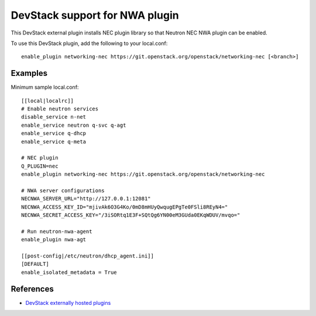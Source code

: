 .. _nwa-devstack:

===============================
DevStack support for NWA plugin
===============================

This DevStack external plugin installs NEC plugin library
so that Neutron NEC NWA plugin can be enabled.

To use this DevStack plugin, add the following to your local.conf::

    enable_plugin networking-nec https://git.openstack.org/openstack/networking-nec [<branch>]

Examples
========

Minimum sample local.conf::

    [[local|localrc]]
    # Enable neutron services
    disable_service n-net
    enable_service neutron q-svc q-agt
    enable_service q-dhcp
    enable_service q-meta

    # NEC plugin
    Q_PLUGIN=nec
    enable_plugin networking-nec https://git.openstack.org/openstack/networking-nec

    # NWA server configurations
    NECNWA_SERVER_URL="http://127.0.0.1:12081"
    NECNWA_ACCESS_KEY_ID="mjivAk6O3G4Ko/0mD8mHUyQwqugEPgTe0FSli8REyN4="
    NECNWA_SECRET_ACCESS_KEY="/3iSORtq1E3F+SQtQg6YN00eM3GUda0EKqWDUV/mvqo="

    # Run neutron-nwa-agent
    enable_plugin nwa-agt

    [[post-config|/etc/neutron/dhcp_agent.ini]]
    [DEFAULT]
    enable_isolated_metadata = True

References
==========

* `DevStack externally hosted plugins`_

.. _DevStack externally hosted plugins: http://docs.openstack.org/developer/devstack/plugins.html#externally-hosted-plugins
